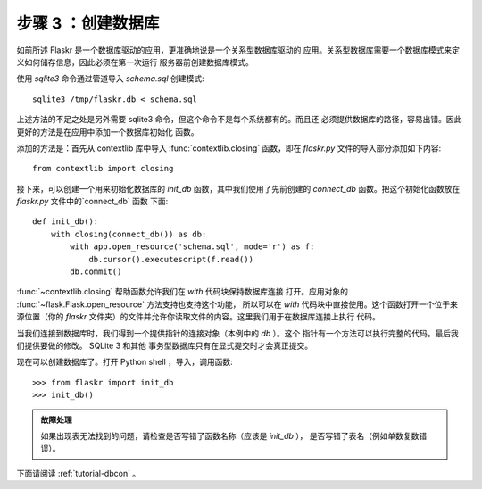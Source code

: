 .. _tutorial-dbinit:

步骤 3 ：创建数据库
=============================

如前所述 Flaskr 是一个数据库驱动的应用，更准确地说是一个关系型数据库驱动的
应用。关系型数据库需要一个数据库模式来定义如何储存信息，因此必须在第一次运行
服务器前创建数据库模式。

使用 `sqlite3` 命令通过管道导入 `schema.sql` 创建模式::

    sqlite3 /tmp/flaskr.db < schema.sql

上述方法的不足之处是另外需要 sqlite3 命令，但这个命令不是每个系统都有的。而且还
必须提供数据库的路径，容易出错。因此更好的方法是在应用中添加一个数据库初始化
函数。

添加的方法是：首先从 contextlib 库中导入 :func:`contextlib.closing` 函数，即在
`flaskr.py` 文件的导入部分添加如下内容::

    from contextlib import closing

接下来，可以创建一个用来初始化数据库的 `init_db` 函数，其中我们使用了先前创建的
`connect_db` 函数。把这个初始化函数放在 `flaskr.py` 文件中的`connect_db` 函数
下面::

    def init_db():
        with closing(connect_db()) as db:
            with app.open_resource('schema.sql', mode='r') as f:
                db.cursor().executescript(f.read())
            db.commit()

:func:`~contextlib.closing` 帮助函数允许我们在 `with` 代码块保持数据库连接
打开。应用对象的 :func:`~flask.Flask.open_resource` 方法支持也支持这个功能，
所以可以在 `with` 代码块中直接使用。这个函数打开一个位于来源位置（你的
`flaskr` 文件夹）的文件并允许你读取文件的内容。这里我们用于在数据库连接上执行
代码。

当我们连接到数据库时，我们得到一个提供指针的连接对象（本例中的 `db` ）。这个
指针有一个方法可以执行完整的代码。最后我们提供要做的修改。 SQLite 3 和其他
事务型数据库只有在显式提交时才会真正提交。

现在可以创建数据库了。打开 Python shell ，导入，调用函数::

>>> from flaskr import init_db
>>> init_db()

.. admonition:: 故障处理

   如果出现表无法找到的问题，请检查是否写错了函数名称（应该是 `init_db` ），
   是否写错了表名（例如单数复数错误）。

下面请阅读 :ref:`tutorial-dbcon` 。
